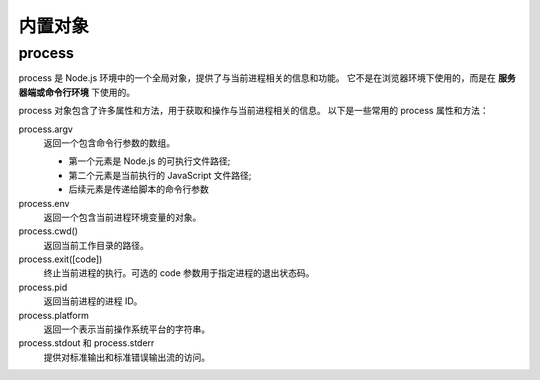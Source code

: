 ==========================
内置对象
==========================


.. post:: 2023-02-20 22:06:49
  :tags: node
  :category: 前端
  :author: YanQue
  :location: CD
  :language: zh-cn


process
==========================

process 是 Node.js 环境中的一个全局对象，提供了与当前进程相关的信息和功能。
它不是在浏览器环境下使用的，而是在 **服务器端或命令行环境** 下使用的。

process 对象包含了许多属性和方法，用于获取和操作与当前进程相关的信息。
以下是一些常用的 process 属性和方法：

process.argv
  返回一个包含命令行参数的数组。

  - 第一个元素是 Node.js 的可执行文件路径;
  - 第二个元素是当前执行的 JavaScript 文件路径;
  - 后续元素是传递给脚本的命令行参数
process.env
  返回一个包含当前进程环境变量的对象。
process.cwd()
  返回当前工作目录的路径。
process.exit([code])
  终止当前进程的执行。可选的 code 参数用于指定进程的退出状态码。
process.pid
  返回当前进程的进程 ID。
process.platform
  返回一个表示当前操作系统平台的字符串。
process.stdout 和 process.stderr
  提供对标准输出和标准错误输出流的访问。



